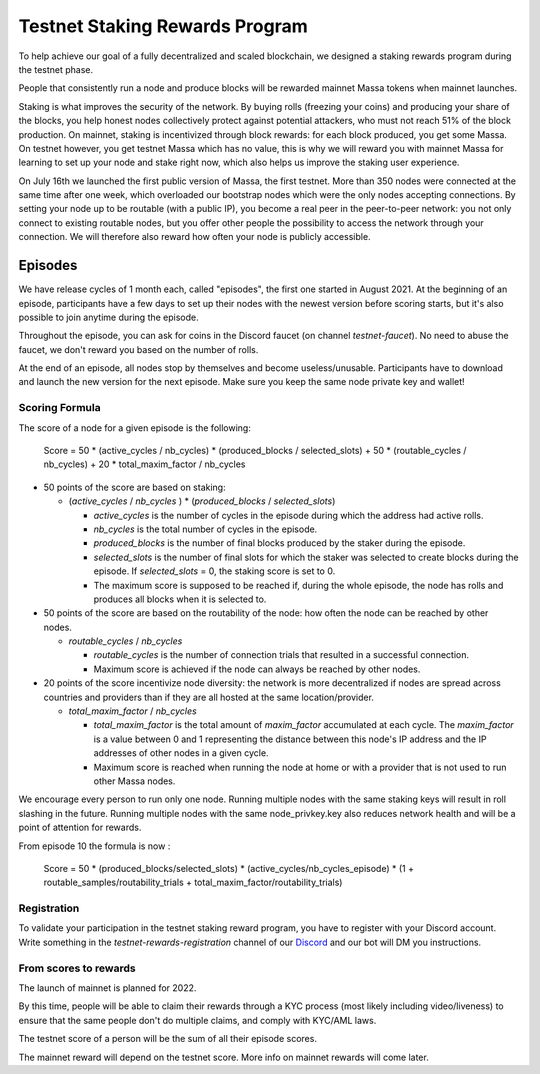 .. _testnet-rewards:

===============================
Testnet Staking Rewards Program
===============================

To help achieve our goal of a fully decentralized and scaled blockchain,
we designed a staking rewards program during the testnet phase.

People that consistently run a node and produce blocks will be rewarded
mainnet Massa tokens when mainnet launches.

Staking is what improves the security of the network. By buying rolls
(freezing your coins) and producing your share of the blocks, you help
honest nodes collectively protect against potential attackers, who must
not reach 51% of the block production. On mainnet, staking is
incentivized through block rewards: for each block produced, you get
some Massa. On testnet however, you get testnet Massa which has no
value, this is why we will reward you with mainnet Massa for learning to
set up your node and stake right now, which also helps us improve the
staking user experience.

On July 16th we launched the first public version of Massa, the first
testnet. More than 350 nodes were connected at the same time after one
week, which overloaded our bootstrap nodes which were the only nodes
accepting connections. By setting your node up to be routable (with a
public IP), you become a real peer in the peer-to-peer network: you not
only connect to existing routable nodes, but you offer other people the
possibility to access the network through your connection. We will
therefore also reward how often your node is publicly accessible.

Episodes
========

We have release cycles of 1 month each, called "episodes", the
first one started in August 2021. At the beginning of an episode,
participants have a few days to set up their nodes with the newest
version before scoring starts, but it's also possible to join anytime
during the episode.

Throughout the episode, you can ask for coins in the Discord faucet (on
channel `testnet-faucet`). No need to abuse the faucet, we don't
reward you based on the number of rolls.

At the end of an episode, all nodes stop by themselves and become
useless/unusable. Participants have to download and launch the new
version for the next episode. Make sure you keep the same node private
key and wallet!

Scoring Formula
---------------

The score of a node for a given episode is the following:

    Score = 50 * (active_cycles / nb_cycles) * (produced_blocks / selected_slots) + 50 * (routable_cycles / nb_cycles) + 20 * total_maxim_factor / nb_cycles

-   50 points of the score are based on staking:

    -   (`active_cycles` / `nb_cycles` ) \* (`produced_blocks` /
        `selected_slots`)

        -   `active_cycles` is the number of cycles in the episode
            during which the address had active rolls.
        -   `nb_cycles` is the total number of cycles in the episode.
        -   `produced_blocks` is the number of final blocks produced by
            the staker during the episode.
        -   `selected_slots` is the number of final slots for which the
            staker was selected to create blocks during the episode. If
            `selected_slots` = 0, the staking score is set to 0.
        -   The maximum score is supposed to be reached if, during the
            whole episode, the node has rolls and produces all blocks
            when it is selected to.
-   50 points of the score are based on the routability of the node: how
    often the node can be reached by other nodes.

    -   `routable_cycles` / `nb_cycles`

        -   `routable_cycles` is the number of connection trials that
            resulted in a successful connection.
        -   Maximum score is achieved if the node can always be reached
            by other nodes.
-   20 points of the score incentivize node diversity: the network is
    more decentralized if nodes are spread across countries and
    providers than if they are all hosted at the same location/provider.

    -   `total_maxim_factor` / `nb_cycles`

        -   `total_maxim_factor` is the total amount of `maxim_factor`
            accumulated at each cycle. The `maxim_factor` is a value
            between 0 and 1 representing the distance between this
            node's IP address and the IP addresses of other nodes in a
            given cycle.
        -   Maximum score is reached when running the node at home or
            with a provider that is not used to run other Massa nodes.

We encourage every person to run only one node. Running multiple nodes
with the same staking keys will result in roll slashing in the future.
Running multiple nodes with the same node_privkey.key also reduces
network health and will be a point of attention for rewards.

From episode 10 the formula is now :

    Score = 50 * (produced_blocks/selected_slots) * (active_cycles/nb_cycles_episode) * (1 + routable_samples/routability_trials + total_maxim_factor/routability_trials)

Registration
------------

To validate your participation in the testnet staking reward program,
you have to register with your Discord account. Write something in the
`testnet-rewards-registration` channel of our
`Discord <https://discord.com/invite/massa>`_ and our bot will DM you
instructions.

From scores to rewards
----------------------

The launch of mainnet is planned for 2022.

By this time, people will be able to claim their rewards through a KYC
process (most likely including video/liveness) to ensure that the same
people don't do multiple claims, and comply with KYC/AML laws.

The testnet score of a person will be the sum of all their episode
scores.

The mainnet reward will depend on the testnet score. More info on
mainnet rewards will come later.

